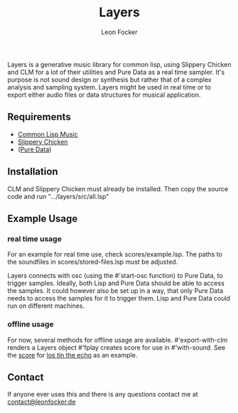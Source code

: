 #+title: Layers
#+author: Leon Focker

Layers is a generative music library for common lisp, using Slippery Chicken and CLM for a lot of their utilities and Pure Data as a real time sampler. It's purpose is not sound design or synthesis but rather that of a complex analysis and sampling system. Layers might be used in real time or to export either audio files or data structures for musical application.

** Requirements

- [[https://ccrma.stanford.edu/software/clm/][Common Lisp Music]]
- [[https://michael-edwards.org/sc/][Slippery Chicken]]
- ([[https://puredata.info/][Pure Data]])

** Installation

CLM and Slippery Chicken must already be installed. Then copy the source code and run ".../layers/src/all.lsp"

** Example Usage

*** real time usage

For an example for real time use, check scores/example.lsp. The paths to the soundfiles in scores/stored-files.lsp must be adjusted.

Layers connects with osc (using the #'start-osc function) to Pure Data, to trigger samples. Ideally, both Lisp and Pure Data should be able to access the samples. It could however also be set up in a way, that only Pure Data needs to access the samples for it to trigger them. Lisp and Pure Data could run on different machines. 

*** offline usage

For now, several methods for offline usage are available.
#'export-with-clm renders a Layers object
#'fplay creates score for use in #'with-sound. See the [[https://github.com/Leon-Focker/feedback][score]] for [[https://leonfocker.de/works/los_tin_the_echo.html][los tin the echo]] as an example.

** Contact

If anyone ever uses this and there is any questions contact me at [[mailto:contact@leonfocker.de][contact@leonfocker.de]]
